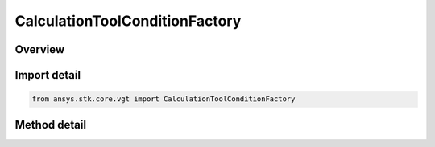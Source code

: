 CalculationToolConditionFactory
===============================

.. py:class:: ansys.stk.core.vgt.CalculationToolConditionFactory

   The factory creates condition components.

.. py:currentmodule:: CalculationToolConditionFactory

Overview
--------

.. tab-set::

    .. tab-item:: Methods
        
        .. list-table::
            :header-rows: 0
            :widths: auto

            * - :py:attr:`~ansys.stk.core.vgt.CalculationToolConditionFactory.create`
              - Create and registers a condition using specified name, description and type.
            * - :py:attr:`~ansys.stk.core.vgt.CalculationToolConditionFactory.create_scalar_bounds`
              - Create a condition placing bounds on specified scalar.
            * - :py:attr:`~ansys.stk.core.vgt.CalculationToolConditionFactory.is_type_supported`
              - Return whether the specified type is supported.
            * - :py:attr:`~ansys.stk.core.vgt.CalculationToolConditionFactory.create_combined`
              - Create a condition which combines multiple conditions.
            * - :py:attr:`~ansys.stk.core.vgt.CalculationToolConditionFactory.create_trajectory_within_volume`
              - Create a condition for point in volume.


Import detail
-------------

.. code-block:: python

    from ansys.stk.core.vgt import CalculationToolConditionFactory



Method detail
-------------

.. py:method:: create(self, name: str, description: str, type: CONDITION_TYPE) -> ICalculationToolCondition
    :canonical: ansys.stk.core.vgt.CalculationToolConditionFactory.create

    Create and registers a condition using specified name, description and type.

    :Parameters:

    **name** : :obj:`~str`
    **description** : :obj:`~str`
    **type** : :obj:`~CONDITION_TYPE`

    :Returns:

        :obj:`~ICalculationToolCondition`

.. py:method:: create_scalar_bounds(self, name: str, description: str) -> ICalculationToolCondition
    :canonical: ansys.stk.core.vgt.CalculationToolConditionFactory.create_scalar_bounds

    Create a condition placing bounds on specified scalar.

    :Parameters:

    **name** : :obj:`~str`
    **description** : :obj:`~str`

    :Returns:

        :obj:`~ICalculationToolCondition`

.. py:method:: is_type_supported(self, type: CONDITION_TYPE) -> bool
    :canonical: ansys.stk.core.vgt.CalculationToolConditionFactory.is_type_supported

    Return whether the specified type is supported.

    :Parameters:

    **type** : :obj:`~CONDITION_TYPE`

    :Returns:

        :obj:`~bool`

.. py:method:: create_combined(self, name: str, description: str) -> ICalculationToolCondition
    :canonical: ansys.stk.core.vgt.CalculationToolConditionFactory.create_combined

    Create a condition which combines multiple conditions.

    :Parameters:

    **name** : :obj:`~str`
    **description** : :obj:`~str`

    :Returns:

        :obj:`~ICalculationToolCondition`

.. py:method:: create_trajectory_within_volume(self, name: str, description: str) -> ICalculationToolCondition
    :canonical: ansys.stk.core.vgt.CalculationToolConditionFactory.create_trajectory_within_volume

    Create a condition for point in volume.

    :Parameters:

    **name** : :obj:`~str`
    **description** : :obj:`~str`

    :Returns:

        :obj:`~ICalculationToolCondition`

